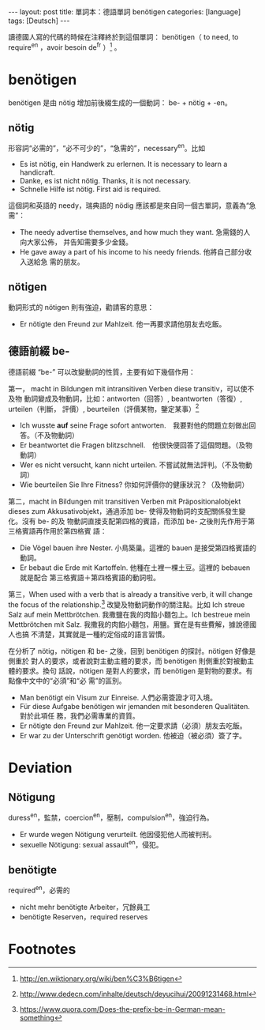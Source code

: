 #+BEGIN_HTML
---
layout: post
title:  單詞本：德語單詞 benötigen
categories: [language]
tags: [Deutsch]
---
#+END_HTML

讀德國人寫的代碼的時候在注釋終於到這個單詞： benötigen（ to need, to require^en
，avoir besoin de^fr ）[fn:1] 。

* benötigen

benötigen 是由 nötig 增加前後綴生成的一個動詞： be- + nötig + -en。

** nötig

形容詞“必需的”，“必不可少的”，“急需的”，necessary^en。比如
- Es ist nötig, ein Handwerk zu erlernen. It is necessary to learn a
  handicraft.
- Danke, es ist nicht nötig. Thanks, it is not necessary.
- Schnelle Hilfe ist nötig. First aid is required.

這個詞和英語的 needy，瑞典語的 nödig 應該都是來自同一個古單詞，意義為“急需”：
- The needy advertise themselves, and how much they want. 急需錢的人向大家公佈，
  并告知需要多少金錢。
- He gave away a part of his income to his needy friends. 他將自己部分收入送給急
  需的朋友。

** nötigen

動詞形式的 nötigen 則有強迫，勸請客的意思：
- Er nötigte den Freund zur Mahlzeit. 他一再要求請他朋友去吃飯。

** 德語前綴 be-

德語前綴 “be-” 可以改變動詞的性質，主要有如下幾個作用：

第一， macht in Bildungen mit intransitiven Verben diese transitiv，可以使不及物
動詞變成及物動詞，比如：antworten（回答）, beantworten（答復）, urteilen（判斷，
評價）, beurteilen（評價某物，鑒定某事）[fn:2]

- Ich wusste *auf* seine Frage sofort antworten.　我要對他的問題立刻做出回答。（不及物動詞）
- Er beantwortet die Fragen blitzschnell.　他很快便回答了這個問題。（及物動詞）
- Wer es nicht versucht, kann nicht urteilen. 不嘗試就無法評判。（不及物動詞）
- Wie beurteilen Sie Ihre Fitness? 你如何評價你的健康狀況？（及物動詞）

第二，macht in Bildungen mit transitiven Verben mit Präpositionalobjekt dieses
zum Akkusativobjekt，通過添加 be- 使得及物動詞的支配關係發生變化。沒有 be- 的及
物動詞直接支配第四格的賓語，而添加 be- 之後則先作用于第三格賓語再作用於第四格賓
語：
- Die Vögel bauen ihre Nester. 小鳥築巢。這裡的 bauen 是接受第四格賓語的動詞。
- Er bebaut die Erde mit Kartoffeln. 他種在土裡一棵土豆。這裡的 bebauen 就是配合
  第三格賓語＋第四格賓語的動詞啦。

第三，When used with a verb that is already a transitive verb, it will change
the focus of the relationship.[fn:3] 改變及物動詞動作的關注點。比如 Ich streue
Salz auf mein Mettbrötchen. 我撒鹽在我的肉餡小麵包上。Ich bestreue mein
Mettbrötchen mit Salz. 我撒我的肉餡小麵包，用鹽。實在是有些費解，據說德國人也搞
不清楚，其實就是一種約定俗成的語言習慣。


在分析了 nötig，nötigen 和 be- 之後，回到 benötigen 的探討。nötigen 好像是側重於
對人的要求，或者說對主動主體的要求，而 benötigen 則側重於對被動主體的要求。換句
話說，nötigen 是對人的要求，而 benötigen 是對物的要求。有點像中文中的“必須”和“必
需”的區別。

- Man benötigt ein Visum zur Einreise. 人們必需簽證才可入境。
- Für diese Aufgabe benötigen wir jemanden mit besonderen Qualitäten. 對於此項任
  務，我們必需專業的資質。
- Er nötigte den Freund zur Mahlzeit. 他一定要求請（必須）朋友去吃飯。
- Er war zu der Unterschrift genötigt worden. 他被迫（被必須）簽了字。


* Deviation

** Nötigung

duress^en，監禁，coercion^en，壓制，compulsion^en，強迫行為。

- Er wurde wegen Nötigung verurteilt. 他因侵犯他人而被判刑。
- sexuelle Nötigung: sexual assault^en，侵犯。

** benötigte

required^en，必需的

- nicht mehr benötigte Arbeiter，冗餘員工
- benötigte Reserven，required reserves


* Footnotes

[fn:1] http://en.wiktionary.org/wiki/ben%C3%B6tigen

[fn:2] http://www.dedecn.com/inhalte/deutsch/deyucihui/20091231468.html

[fn:3] https://www.quora.com/Does-the-prefix-be-in-German-mean-something
